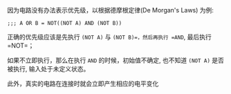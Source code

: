 #+LATEX_CLASS: ramsay-org-article
#+LATEX_CLASS_OPTIONS: [oneside,A4paper,12pt]
#+AUTHOR: Ramsay Leung
#+EMAIL: ramsayleung@gmail.com
#+DATE: 2025-07-15 Tue 20:17

因为电路没有办法表示优先级，以根据德摩根定律(De Morgan's Laws) 为例:
#+begin_src 
;;; A OR B = NOT((NOT A) AND (NOT B))
#+end_src

正确的优先级应该是先执行 =(NOT A)= 与 =(NOT B)=，然后再执行 =AND=, 最后执行 =NOT=；

如果不立即执行，那么在执行 =AND= 的时候，初始值不确定, 也不知道 =(NOT A)= 是否被执行, 输入处于未定义状态。

此外，真实的电路在连接时就会立即产生相应的电平变化
